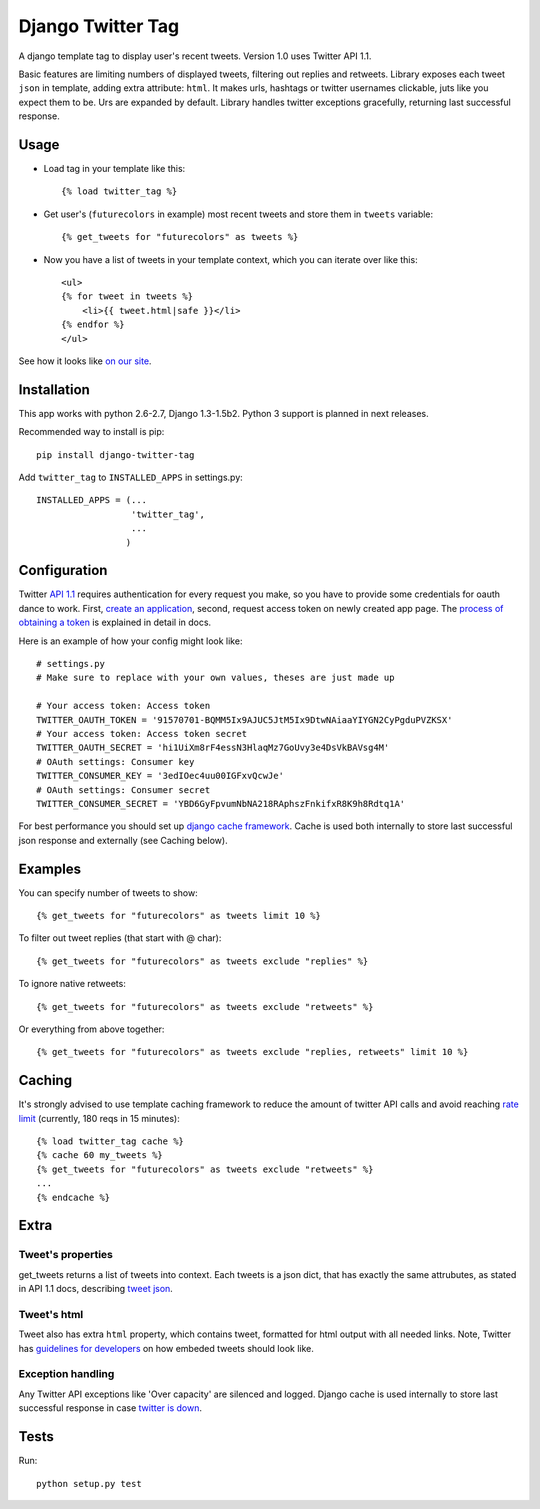 Django Twitter Tag
==================

.. image:: https://secure.travis-ci.org/coagulant/django-twitter-tag.png?branch=dev
    :target: https://travis-ci.org/coagulant/django-twitter-tag

A django template tag to display user's recent tweets.
Version 1.0 uses Twitter API 1.1.

Basic features are limiting numbers of displayed tweets, filtering out replies and retweets.
Library exposes each tweet ``json`` in template, adding extra attribute: ``html``.
It makes urls, hashtags or twitter usernames clickable, juts like you expect them to be.
Urs are expanded by default. Library handles twitter exceptions gracefully,
returning last successful response.

Usage
-----

* Load tag in your template like this::

    {% load twitter_tag %}


* Get user's (``futurecolors`` in example) most recent tweets and store them in ``tweets`` variable::

    {% get_tweets for "futurecolors" as tweets %}


* Now you have a list of tweets in your template context, which you can iterate over like this::

    <ul>
    {% for tweet in tweets %}
        <li>{{ tweet.html|safe }}</li>
    {% endfor %}
    </ul>

See how it looks like `on our site`_.

.. _on our site: http://futurecolors.ru/


Installation
------------

This app works with python 2.6-2.7, Django 1.3-1.5b2.
Python 3 support is planned in next releases.

Recommended way to install is pip::

  pip install django-twitter-tag


Add ``twitter_tag`` to ``INSTALLED_APPS`` in settings.py::

    INSTALLED_APPS = (...
                      'twitter_tag',
                      ...
                     )

Configuration
-------------

Twitter `API 1.1`_ requires authentication for every request you make,
so you have to provide some credentials for oauth dance to work.
First, `create an application`_, second, request access token on newly created
app page. The `process of obtaining a token`_ is explained in detail in docs.

Here is an example of how your config might look like::

    # settings.py
    # Make sure to replace with your own values, theses are just made up

    # Your access token: Access token
    TWITTER_OAUTH_TOKEN = '91570701-BQMM5Ix9AJUC5JtM5Ix9DtwNAiaaYIYGN2CyPgduPVZKSX'
    # Your access token: Access token secret
    TWITTER_OAUTH_SECRET = 'hi1UiXm8rF4essN3HlaqMz7GoUvy3e4DsVkBAVsg4M'
    # OAuth settings: Consumer key
    TWITTER_CONSUMER_KEY = '3edIOec4uu00IGFxvQcwJe'
    # OAuth settings: Consumer secret
    TWITTER_CONSUMER_SECRET = 'YBD6GyFpvumNbNA218RAphszFnkifxR8K9h8Rdtq1A'

For best performance you should set up `django cache framework`_. Cache is used both internally
to store last successful json response and externally (see Caching below).

.. _API 1.1: https://dev.twitter.com/docs/api/1.1
.. _create an application: https://dev.twitter.com/apps
.. _process of obtaining a token: https://dev.twitter.com/docs/auth/tokens-devtwittercom
.. _django cache framework: https://docs.djangoproject.com/en/dev/topics/cache/

Examples
--------

You can specify number of tweets to show::

    {% get_tweets for "futurecolors" as tweets limit 10 %}


To filter out tweet replies (that start with @ char)::

    {% get_tweets for "futurecolors" as tweets exclude "replies" %}


To ignore native retweets::

    {% get_tweets for "futurecolors" as tweets exclude "retweets" %}


Or everything from above together::

    {% get_tweets for "futurecolors" as tweets exclude "replies, retweets" limit 10 %}


Caching
-------

It's strongly advised to use template caching framework to reduce the amount of twitter API calls
and avoid reaching `rate limit`_ (currently, 180 reqs in 15 minutes)::

    {% load twitter_tag cache %}
    {% cache 60 my_tweets %}
    {% get_tweets for "futurecolors" as tweets exclude "retweets" %}
    ...
    {% endcache %}


.. _rate limit: https://dev.twitter.com/docs/rate-limiting/1.1

Extra
-----

Tweet's properties
~~~~~~~~~~~~~~~~~~

get_tweets returns a list of tweets into context. Each tweets is a json dict, that has
exactly the same attrubutes, as stated in API 1.1 docs, describing `tweet json`_.

.. _tweet json: https://dev.twitter.com/docs/platform-objects/tweets

Tweet's html
~~~~~~~~~~~~

Tweet also has extra ``html`` property, which contains tweet, formatted for html output
with all needed links. Note, Twitter has `guidelines for developers`_ on how embeded tweets
should look like.

.. _guidelines for developers: https://dev.twitter.com/terms/display-requirements

Exception handling
~~~~~~~~~~~~~~~~~~

Any Twitter API exceptions like 'Over capacity' are silenced and logged.
Django cache is used internally to store last successful response in case `twitter is down`_.

.. _twitter is down: https://dev.twitter.com/docs/error-codes-responses

Tests
-----

Run::

    python setup.py test
